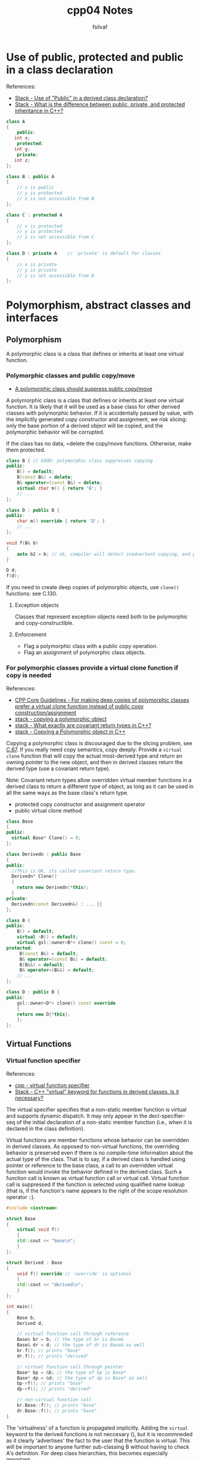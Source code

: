 #+title: cpp04 Notes
#+author: fsilvaf


* Use of public, protected and public in a class declaration
References:
- [[https://stackoverflow.com/questions/1563765/use-of-public-in-a-derived-class-declaration][Stack - Use of "Public" in a derived class declaration?]]
- [[https://stackoverflow.com/questions/860339/what-is-the-difference-between-public-private-and-protected-inheritance-in-c/1372858#1372858][Stack - What is the difference between public, private, and protected inheritance in C++?]]

#+begin_src cpp
  class A 
  {
      public:
	 int x;
      protected:
	 int y;
      private:
	 int z;
  };

  class B : public A
  {
      // x is public
      // y is protected
      // z is not accessible from B
  };

  class C : protected A
  {
      // x is protected
      // y is protected
      // z is not accessible from C
  };

  class D : private A    // 'private' is default for classes
  {
      // x is private
      // y is private
      // z is not accessible from D
  };
#+end_src

* Polymorphism, abstract classes and interfaces

** Polymorphism
A polymorphic class is a class that defines or inherits at least one virtual function.

*** Polymorphic classes and public copy/move
- [[https://github.com/isocpp/CppCoreGuidelines/blob/master/CppCoreGuidelines.md#c67-a-polymorphic-class-should-suppress-public-copymove][A polymorphic class should suppress public copy/move]]

A polymorphic class is a class that defines or inherits at least one virtual function. It is likely that it will be used as a base class for other derived classes with polymorphic behavior. If it is accidentally passed by value, with the implicitly generated copy constructor and assignment, we risk slicing: only the base portion of a derived object will be copied, and the polymorphic behavior will be corrupted.

If the class has no data, =delete the copy/move functions. Otherwise, make them protected.

#+begin_src cpp
  class B { // GOOD: polymorphic class suppresses copying
  public:
      B() = default;
      B(const B&) = delete;
      B& operator=(const B&) = delete;
      virtual char m() { return 'B'; }
      // ...
  };

  class D : public B {
  public:
      char m() override { return 'D'; }
      // ...
  };

  void f(B& b)
  {
      auto b2 = b; // ok, compiler will detect inadvertent copying, and protest
  }

  D d;
  f(d);
#+end_src

If you need to create deep copies of polymorphic objects, use ~clone()~ functions: see C.130.

**** Exception objects
Classes that represent exception objects need both to be polymorphic and copy-constructible.

**** Enforcement
- Flag a polymorphic class with a public copy operation.
- Flag an assignment of polymorphic class objects.


*** For polymorphic classes provide a virtual clone function if copy is needed
References:
- [[https://github.com/isocpp/CppCoreGuidelines/blob/master/CppCoreGuidelines.md#c130-for-making-deep-copies-of-polymorphic-classes-prefer-a-virtual-clone-function-instead-of-public-copy-constructionassignment][CPP Core Guidelines -  For making deep copies of polymorphic classes prefer a virtual clone function instead of public copy construction/assignment]]
- [[https://stackoverflow.com/questions/5148706/copying-a-polymorphic-object-in-c][stack - copying a polymorphic object]]
- [[https://stackoverflow.com/a/25813536][stack - What exactly are covariant return types in C++?]]
- [[https://stackoverflow.com/a/5148751][stack - Copying a Polymorphic object in C++]]

Copying a polymorphic class is discouraged due to the slicing problem, see [[https://github.com/isocpp/CppCoreGuidelines/blob/master/CppCoreGuidelines.md#Rc-copy-virtual][C.67]]. If you really need copy semantics, copy deeply: Provide a ~virtual clone~ function that will copy the actual most-derived type and return an owning pointer to the new object, and then in derived classes return the derived type (use a covariant return type).

Note: Covariant return types allow overridden virtual member functions in a derived class to return a different type of object, as long as it can be used in all the same ways as the base class's return type.

- protected copy constructor and assignment operator
- public virtual clone method

#+begin_src cpp
  class Base
  {
  public:
    virtual Base* Clone() = 0;
  };

  class Derivedn : public Base
  {
  public:
    //This is OK, its called covariant return type.
    Derivedn* Clone()
    {
      return new Derivedn(*this);
    }
  private:
    Derivedn(const Derivedn&) : ... {}
  };
#+end_src

#+begin_src cpp
  class B {
  public:
      B() = default;
      virtual ~B() = default;
      virtual gsl::owner<B*> clone() const = 0;
  protected:
       B(const B&) = default;
       B& operator=(const B&) = default;
       B(B&&) = default;
       B& operator=(B&&) = default;
      // ...
  };

  class D : public B {
  public:
      gsl::owner<D*> clone() const override
      {
	  return new D{*this};
      };
  };
#+end_src


** Virtual Functions

*** Virtual function specifier
References:
- [[https://en.cppreference.com/w/cpp/language/virtual][cpp - virtual function specifier]]
- [[https://stackoverflow.com/a/4895297][Stack - C++ "virtual" keyword for functions in derived classes. Is it necessary?]]

The virtual specifier specifies that a non-static member function is virtual and supports dynamic dispatch. It may only appear in the decl-specifier-seq of the initial declaration of a non-static member function (i.e., when it is declared in the class definition). 

Virtual functions are member functions whose behavior can be overridden in derived classes. As opposed to non-virtual functions, the overriding behavior is preserved even if there is no compile-time information about the actual type of the class. That is to say, if a derived class is handled using pointer or reference to the base class, a call to an overridden virtual function would invoke the behavior defined in the derived class. Such a function call is known as virtual function call or virtual call. Virtual function call is suppressed if the function is selected using qualified name lookup (that is, if the function's name appears to the right of the scope resolution operator ::).

#+begin_src cpp
  #include <iostream>

  struct Base
  {
      virtual void f()
      {
	  std::cout << "base\n";
      }
  };

  struct Derived : Base
  {
      void f() override // 'override' is optional
      {
	  std::cout << "derived\n";
      }
  };

  int main()
  {
      Base b;
      Derived d;

      // virtual function call through reference
      Base& br = b; // the type of br is Base&
      Base& dr = d; // the type of dr is Base& as well
      br.f(); // prints "base"
      dr.f(); // prints "derived"

      // virtual function call through pointer
      Base* bp = &b; // the type of bp is Base*
      Base* dp = &d; // the type of dp is Base* as well
      bp->f(); // prints "base"
      dp->f(); // prints "derived"

      // non-virtual function call
      br.Base::f(); // prints "base"
      dr.Base::f(); // prints "base"
  }
#+end_src

The 'virtualness' of a function is propagated implicitly. Adding the ~virtual~ keyword to the derived functions is not neccesary (), but it is recommneded as it clearly 'advertises' the fact to the user that the function is virtual. This will be important to anyone further sub-classing B without having to check A's definition. For deep class hierarchies, this becomes especially important.

*** Virtual Member Functions (Methods)
References:
- [[https://en.cppreference.com/w/cpp/language/virtual][cpp reference - virtual function specifier]]

 Virtual functions are member functions whose behavior can be overridden in derived classes. As opposed to non-virtual functions, the overriding behavior is preserved even if there is no compile-time information about the actual type of the class. That is to say, if a derived class is handled using pointer or reference to the base class, a call to an overridden virtual function would invoke the behavior defined in the derived class. Such a function call is known as virtual function call or virtual call.
 
  
*** Virtual Destructors
References:
- [[https://stackoverflow.com/a/10026522][Stack - C++ Virtual functions but no virtual destructors]]
- [[https://en.cppreference.com/w/cpp/language/virtual][cpp - virtual function specifier]]
- [[https://github.com/isocpp/CppCoreGuidelines/blob/master/CppCoreGuidelines.md#c35-a-base-class-destructor-should-be-either-public-and-virtual-or-protected-and-non-virtual][C++ CoreGuidelines - A base class destructor should be either public and virtual, or protected and non-virtual]]
  
A useful guideline is that the destructor of any base class must be public and virtual or protected and non-virtual, whenever delete expressions are involved:

To prevent undefined behavior. If the destructor is public, then calling code can attempt to destroy a derived class object through a base class pointer, and the result is undefined if the base class's destructor is non-virtual. If the destructor is protected, then calling code cannot destroy through a base class pointer and the destructor does not need to be virtual; it does need to be protected, not private, so that derived destructors can invoke it. In general, the writer of a base class does not know the appropriate action to be done upon destruction.

** Abstract Classes
References:
- [[https://en.cppreference.com/w/cpp/language/abstract_class][cppreference - Abstract classes]]

Defines an abstract type which cannot be instantiated, but can be used as a base class.

*** Syntax
A pure virtual function is a virtual function whose declarator has the following syntax:

#+begin_src c++
declarator virt-specifier(optional) = 0 		
#+end_src

Here the sequence = 0 is known as pure-specifier, and appears either immediately after the declarator or after the optional virt-specifier (override or final).

pure-specifier cannot appear in a member function definition or friend declaration.

An abstract class is a class that either defines or inherits at least one function for which the final overrider is pure virtual.

*** Explanation
Abstract classes are used to represent general concepts (for example, Shape, Animal), which can be used as base classes for concrete classes (for example, Circle, Dog).

No objects of an abstract class can be created (except for base subobjects of a class derived from it) and no non-static data members whose type is an abstract class can be declared.

Pointers and references to an abstract class can be declared.

Making a virtual call to a pure virtual function from a constructor or the destructor of the abstract class is undefined behavior (regardless of whether it has a definition or not).

** Interfaces
References:
- [[https://github.com/isocpp/CppCoreGuidelines/blob/master/CppCoreGuidelines.md#Rh-abstract][CPP Core Guidelines - If a base class is used as an interface, make it a pure abstract class]]

A class is more stable (less brittle) if it does not contain data. Interfaces should normally be composed entirely of public pure virtual functions and a default/empty virtual destructor.

** The Rule of Three
Reference:
- [[https://en.wikipedia.org/wiki/Rule_of_three_%28C++_programming%29][Wikipedia - The Rule of three]]
- [[https://stackoverflow.com/questions/16752850/assignment-operator-and-deep-copy][Stack - Assignment operator and deep copy]]

The rule of three (also known as the law of the big three or the big three) is a rule of thumb in C++ (prior to C++11) that claims that if a class defines any of the following then it should probably explicitly define all three:
- destructor
- copy constructor
- copy assignment operator

Because implicitly-generated constructors and assignment operators simply copy all class data members ("shallow copy"), one should define explicit copy constructors and copy assignment operators for classes that encapsulate complex data structures or have external references such as pointers, if you need to copy the objects pointed to by the class members.

** Circular references
References:
- [[https://stackoverflow.com/a/553869][Stack - When can I use a forward declaration?]]



Put yourself in the compiler's position: when you forward declare a type, all the compiler knows is that this type exists; it knows nothing about its size, members, or methods. This is why it's called an incomplete type. Therefore, you cannot use the type to declare a member, or a base class, since the compiler would need to know the layout of the type.

What you can do with an incomplete type:

- Declare a member to be a pointer or a reference to the incomplete type

- Declare functions or methods which accept/return incomplete types

- Define functions or methods which accept/return pointers/references to the incomplete type (but without using its members).

** Other References
- [[https://en.cppreference.com/w/cpp/language/derived_class][cpp reference - derived class]]
- [[https://stackoverflow.com/questions/20234898/more-modern-way-of-looping-through-c-arrays][Stack - more modern way of looping through C++ arrays]]
- [[https://github.com/isocpp/CppCoreGuidelines][Cpp CoreGuideLine]]
*** Initializing an array

**** How to initialize an "empty" array
References: [[https://en.cppreference.com/w/c/language/array_initialization][cppreference - Array initialization]]

To initialize an empty array:
#+begin_src
my_array[10] = {}
#+end_src

**** Array initialization using initialization list
Reference:
- [[https://stackoverflow.com/questions/44500501/how-to-initialize-an-array-using-initializer-list-c][stack - How to Initialize an array using initializer-list C++]]
- [[https://stackoverflow.com/questions/27382036/zero-initialize-array-member-in-initialization-list][Stack - Zero-Initialize array member in initialization list]]

*** Override specifier cpp11
References:
- [[https://en.cppreference.com/w/cpp/language/override][cppreference - override specifier]]

Specifies that a virtual function overrides another virtual function

*** Default specifier cpp11
Reference:
- [[https://en.cppreference.com/w/cpp/language/default_constructor][cppreference - Default connstructors]]

A default constructor is a constructor which can be called with no arguments (either defined with an empty parameter list, or with default arguments provided for every parameter).

#+begin_src cpp
class-name () = default;
#+end_src

With the default specifier the compiler will define the implicit default constructor even if other constructors are present.

**** To check
- [[https://stackoverflow.com/questions/46918749/how-to-clone-an-object-without-copy-constructor][stack - How to clone an object without copy constructor]]
- [[https://herbsutter.com/2019/10/03/gotw-ish-solution-the-clonable-pattern/][GotW-ish Solution: The ‘clonable’ pattern]]
- [[https://stackoverflow.com/questions/12255546/c-deep-copying-a-base-class-pointer][stack - C++: Deep copying a Base class pointer]]
- [[https://stackoverflow.com/questions/5731217/how-to-copy-create-derived-class-instance-from-a-pointer-to-a-polymorphic-base-c][stack - How to copy/create derived class instance from a pointer to a polymorphic base class?]]
- [[https://stackoverflow.com/questions/57176738/copy-constructor-for-derived-class][stack - Copy Constructor for derived class]]
- [[http://www.gotw.ca/publications/mill06.htm][Uses and Abuses of Inheritance]]
